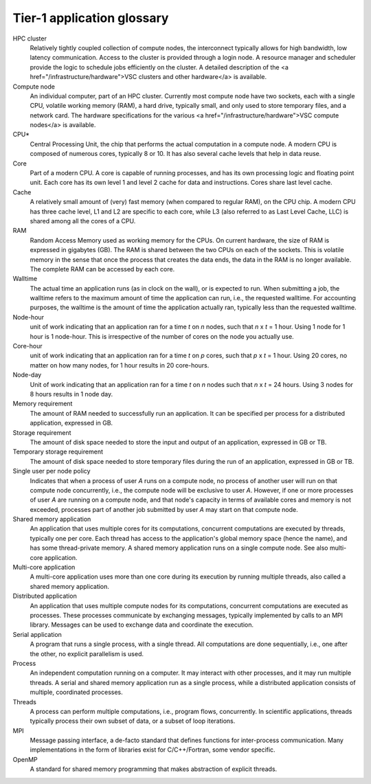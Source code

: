 .. _Tier-1 application glossary:

Tier-1 application glossary
===========================

HPC cluster
   Relatively tightly coupled collection of compute nodes, the interconnect typically allows for high bandwidth, low latency communication. Access to the cluster is provided through a login node. A resource manager and scheduler provide the logic to schedule jobs efficiently on the cluster. A detailed description of the <a href=\"/infrastructure/hardware\">VSC clusters and other hardware</a> is available.
   
Compute node
   An individual computer, part of an HPC cluster.  Currently most compute node have two sockets, each with a single CPU, volatile working memory (RAM), a hard drive, typically small, and only used to store temporary files, and a network card. The hardware specifications for the various <a href=\"/infrastructure/hardware\">VSC compute nodes</a> is available.

CPU*
   Central Processing Unit, the chip that performs the actual computation in a compute node.  A modern CPU is composed of numerous cores, typically 8 or 10.  It has also several cache levels that help in data reuse.

Core
   Part of a modern CPU.  A core is capable of running processes, and has its own processing logic and floating point unit.  Each core has its own level 1 and level 2 cache for data and instructions. Cores share last level cache.

Cache
    A relatively small amount of (very) fast memory (when compared to regular RAM), on the CPU chip.  A modern CPU has three cache level, L1 and L2 are specific to each core, while L3 (also referred to as Last Level Cache, LLC) is shared among all the cores of a CPU.
    
RAM
   Random Access Memory used as working memory for the CPUs.  On current hardware, the size of RAM is expressed in gigabytes (GB). The RAM is shared between the two CPUs on each of the sockets.  This is volatile memory in the sense that once the process that creates the data ends, the data in the RAM is no longer available. The complete RAM can be accessed by each core.

Walltime
   The actual time an application runs (as in clock on the wall), or is expected to run. When submitting a job, the walltime refers to the maximum amount of time the application can run, i.e., the requested walltime.  For accounting purposes, the walltime is the amount of time the application actually ran, typically less than the requested walltime.

Node-hour
   unit of work indicating that an application ran for a time *t* on *n* nodes, such that *n* x *t* = 1 hour. Using 1 node for 1 hour is 1 node-hour. This is irrespective of the number of cores on the node you actually use.

Core-hour
   unit of work indicating that an application ran for a time *t* on *p* cores, such that *p* x *t* = 1 hour. Using 20 cores, no matter on how many nodes, for 1 hour results in 20 core-hours.

Node-day
   Unit of work indicating that an application ran for a time *t* on *n* nodes such that *n* x *t* = 24 hours. Using 3 nodes for 8 hours results in 1 node day.

Memory requirement
   The amount of RAM needed to successfully run an application.  It can be specified per process for a distributed application, expressed in GB.

Storage requirement
    The amount of disk space needed to store the input and output of an application, expressed in GB or TB.

Temporary storage requirement
   The amount of disk space needed to store temporary files during the run of an application, expressed in GB or TB.

Single user per node policy
    Indicates that when a process of user *A* runs on a compute node, no process of another user will run on that compute node concurrently, i.e., the compute node will be exclusive to user *A*.  However, if one or more processes of user *A* are running on a compute node, and that node's capacity in terms of available cores and memory is not exceeded, processes part of another job submitted by user *A* may start on that compute node.

Shared memory application
    An application that uses multiple cores for its computations, concurrent computations are executed by threads, typically one per core.  Each thread has access to the application's global memory space (hence the name), and has some thread-private memory. A shared memory application runs on a single compute node. See also multi-core application.

Multi-core application
    A multi-core application uses more than one core during its execution by running multiple threads, also called a shared memory application.

Distributed application
    An application that uses multiple compute nodes for its computations, concurrent computations are executed as processes.  These processes communicate by exchanging messages, typically implemented by calls to an MPI library.  Messages can be used to exchange data and coordinate the execution.
    
Serial application
   A program that runs a single process, with a single thread.  All computations are done sequentially, i.e., one after the other, no explicit parallelism is used.

Process
   An independent computation running on a computer.  It may interact with other processes, and it may run multiple threads.  A serial and shared memory application run as a single process, while a distributed application consists of multiple, coordinated processes.

Threads
   A process can perform multiple computations, i.e., program flows, concurrently.  In scientific applications, threads typically process their own subset of data, or a subset of loop iterations.

MPI
   Message passing interface, a de-facto standard that defines functions for inter-process communication. Many implementations in the form of libraries exist for C/C++/Fortran, some vendor specific.

OpenMP
   A standard for shared memory programming that makes abstraction of explicit threads.
